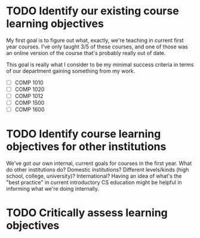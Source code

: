 * TODO Identify our existing course learning objectives

My first goal is to figure out what, exactly, we're teaching in current first
year courses. I've only taught 3/5 of these courses, and one of those was an
online version of the course that's probably really out of date.

This goal is really what I consider to be my minimal success criteria in
terms of our department gaining something from my work.

- [ ] COMP 1010
- [ ] COMP 1020
- [ ] COMP 1012
- [ ] COMP 1500
- [ ] COMP 1600

* TODO Identify course learning objectives for *other* institutions

We've got our own internal, current goals for courses in the first year. What
do other institutions do? Domestic institutions? Different levels/kinds (high
school, college, university)? International? Having an idea of what's the
"best practice" in current introductory CS education might be helpful in
informing what we're doing internally.

* TODO Critically assess learning objectives



